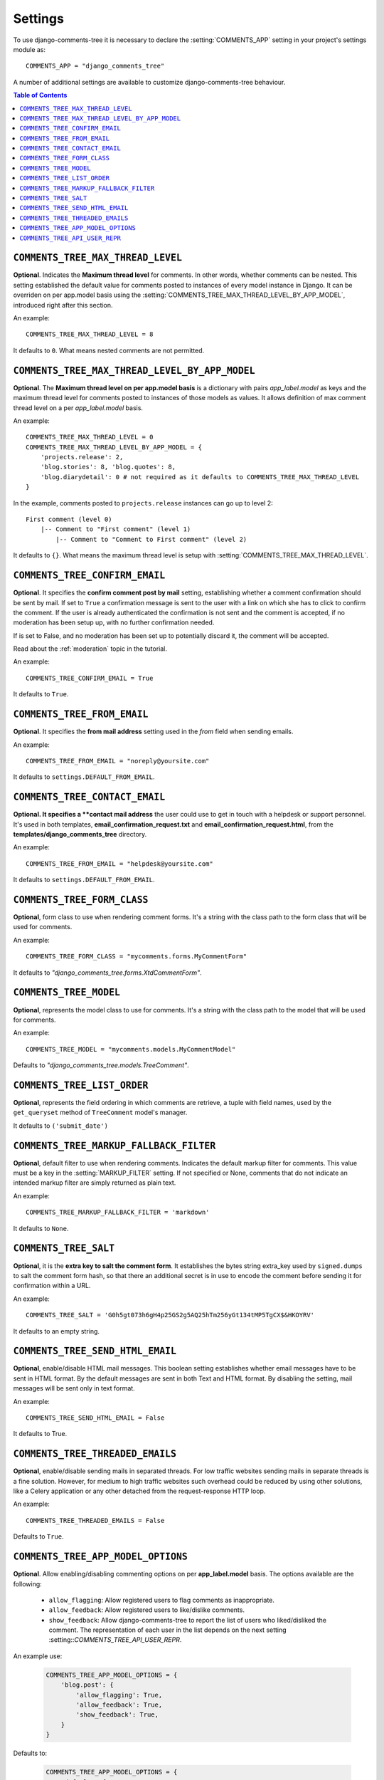 .. _settings-comments-tree:

========
Settings
========

To use django-comments-tree it is necessary to declare the :setting:`COMMENTS_APP` setting in your project's settings module as::

    COMMENTS_APP = "django_comments_tree"

A number of additional settings are available to customize django-comments-tree behaviour.

.. contents:: Table of Contents
   :depth: 1
   :local:


.. setting:: COMMENTS_TREE_MAX_THREAD_LEVEL
   
``COMMENTS_TREE_MAX_THREAD_LEVEL``
=================================

**Optional**. Indicates the **Maximum thread level** for comments. In other words, whether comments can be nested. This setting established the default value for comments posted to instances of every model instance in Django. It can be overriden on per app.model basis using the :setting:`COMMENTS_TREE_MAX_THREAD_LEVEL_BY_APP_MODEL`, introduced right after this section.

An example::

     COMMENTS_TREE_MAX_THREAD_LEVEL = 8

It defaults to ``0``. What means nested comments are not permitted.


.. setting:: COMMENTS_TREE_MAX_THREAD_LEVEL_BY_APP_MODEL

``COMMENTS_TREE_MAX_THREAD_LEVEL_BY_APP_MODEL``
==============================================

**Optional**. The **Maximum thread level on per app.model basis** is a dictionary with pairs `app_label.model` as keys and the maximum thread level for comments posted to instances of those models as values. It allows definition of max comment thread level on a per `app_label.model` basis.

An example::

    COMMENTS_TREE_MAX_THREAD_LEVEL = 0
    COMMENTS_TREE_MAX_THREAD_LEVEL_BY_APP_MODEL = {
        'projects.release': 2,
	'blog.stories': 8, 'blog.quotes': 8, 
	'blog.diarydetail': 0 # not required as it defaults to COMMENTS_TREE_MAX_THREAD_LEVEL
    }

In the example, comments posted to ``projects.release`` instances can go up to level 2::

    First comment (level 0)
        |-- Comment to "First comment" (level 1)
            |-- Comment to "Comment to First comment" (level 2)


It defaults to ``{}``. What means the maximum thread level is setup with :setting:`COMMENTS_TREE_MAX_THREAD_LEVEL`.
    

.. setting:: COMMENTS_TREE_CONFIRM_EMAIL

``COMMENTS_TREE_CONFIRM_EMAIL``
==============================

**Optional**. It specifies the **confirm comment post by mail** setting, establishing whether a comment confirmation should be sent by mail. If set to ``True`` a confirmation message is sent to the user with a link on which she has to click to confirm the comment. If the user is already authenticated the confirmation is not sent and the comment is accepted, if no moderation has been setup up,  with no further confirmation needed.

If is set to False, and no moderation has been set up to potentially discard it, the comment will be accepted.

Read about the :ref:`moderation` topic in the tutorial.

An example::

     COMMENTS_TREE_CONFIRM_EMAIL = True

It defaults to ``True``.


.. setting:: COMMENTS_TREE_FROM_EMAIL

``COMMENTS_TREE_FROM_EMAIL``
===========================

**Optional**. It specifies the **from mail address** setting used in the *from* field when sending emails.

An example::

     COMMENTS_TREE_FROM_EMAIL = "noreply@yoursite.com"

It defaults to ``settings.DEFAULT_FROM_EMAIL``.


.. setting:: COMMENTS_TREE_CONTACT_EMAIL

``COMMENTS_TREE_CONTACT_EMAIL``
==============================

**Optional. It specifies a **contact mail address** the user could use to get in touch with a helpdesk or support personnel. It's used in both templates, **email_confirmation_request.txt** and **email_confirmation_request.html**, from the **templates/django_comments_tree** directory.

An example::

     COMMENTS_TREE_FROM_EMAIL = "helpdesk@yoursite.com"

It defaults to ``settings.DEFAULT_FROM_EMAIL``.


.. setting:: COMMENTS_TREE_FORM_CLASS

``COMMENTS_TREE_FORM_CLASS``
===========================

**Optional**, form class to use when rendering comment forms. It's a string with the class path to the form class that will be used for comments.

An example::

     COMMENTS_TREE_FORM_CLASS = "mycomments.forms.MyCommentForm"


It defaults to `"django_comments_tree.forms.XtdCommentForm"`.


.. setting:: COMMENTS_TREE_MODEL

``COMMENTS_TREE_MODEL``
======================

**Optional**, represents the model class to use for comments. It's a string with the class path to the model that will be used for comments.

An example::

     COMMENTS_TREE_MODEL = "mycomments.models.MyCommentModel"


Defaults to `"django_comments_tree.models.TreeComment"`.


.. setting:: COMMENTS_TREE_LIST_ORDER

``COMMENTS_TREE_LIST_ORDER``
===========================

**Optional**, represents the field ordering in which comments are retrieve, a tuple with field names, used by the ``get_queryset`` method of ``TreeComment`` model's manager.

It defaults to ``('submit_date')``
             

.. setting:: COMMENTS_TREE_MARKUP_FALLBACK_FILTER

``COMMENTS_TREE_MARKUP_FALLBACK_FILTER``
=======================================

**Optional**, default filter to use when rendering comments. Indicates the default markup filter for comments. This value must be a key in the :setting:`MARKUP_FILTER` setting. If not specified or None, comments that do not indicate an intended markup filter are simply returned as plain text.

An example::

    COMMENTS_TREE_MARKUP_FALLBACK_FILTER = 'markdown'

It defaults to ``None``.


.. setting:: COMMENTS_TREE_SALT

``COMMENTS_TREE_SALT``
=====================

**Optional**, it is the **extra key to salt the comment form**. It establishes the bytes string extra_key used by ``signed.dumps`` to salt the comment form hash, so that there an additional secret is in use to encode the comment before sending it for confirmation within a URL.

An example::

     COMMENTS_TREE_SALT = 'G0h5gt073h6gH4p25GS2g5AQ25hTm256yGt134tMP5TgCX$&HKOYRV'

It defaults to an empty string.


.. setting:: COMMENTS_TREE_SEND_HTML_EMAIL

``COMMENTS_TREE_SEND_HTML_EMAIL``
================================

**Optional**, enable/disable HTML mail messages. This boolean setting establishes whether email messages have to be sent in HTML format. By the default messages are sent in both Text and HTML format. By disabling the setting, mail messages will be sent only in text format.

An example::

    COMMENTS_TREE_SEND_HTML_EMAIL = False

It defaults to True.


.. setting:: COMMENTS_TREE_THREADED_EMAILS

``COMMENTS_TREE_THREADED_EMAILS``
================================

**Optional**, enable/disable sending mails in separated threads. For low traffic websites sending mails in separate threads is a fine solution. However, for medium to high traffic websites such overhead could be reduced by using other solutions, like a Celery application or any other detached from the request-response HTTP loop.

An example::

    COMMENTS_TREE_THREADED_EMAILS = False

Defaults to ``True``.


.. setting:: COMMENTS_TREE_APP_MODEL_OPTIONS

``COMMENTS_TREE_APP_MODEL_OPTIONS``
==================================

**Optional**. Allow enabling/disabling commenting options on per **app_label.model** basis. The options available are the following:

 * ``allow_flagging``: Allow registered users to flag comments as inappropriate.
 * ``allow_feedback``: Allow registered users to like/dislike comments.
 * ``show_feedback``: Allow django-comments-tree to report the list of users who liked/disliked the comment. The representation of each user in the list depends on the next setting :setting::`COMMENTS_TREE_API_USER_REPR`.

An example use:

   .. code-block:: python

       COMMENTS_TREE_APP_MODEL_OPTIONS = {
           'blog.post': {
               'allow_flagging': True,
               'allow_feedback': True,
               'show_feedback': True,
           }
       }

Defaults to:

   .. code-block:: python

       COMMENTS_TREE_APP_MODEL_OPTIONS = {
           'default': {
               'allow_flagging': False,
               'allow_feedback': False,
               'show_feedback': False,
           }
       }

       
.. setting:: COMMENTS_TREE_API_USER_REPR

``COMMENTS_TREE_API_USER_REPR``
==============================

**Optional**. Function that receives a user object and returns its string representation. It's used to produced the list of users who liked/disliked comments. By default it outputs the username, but it could perfectly return the full name:

   .. code-block:: python

       COMMENTS_TREE_API_USER_REPR = lambda u: u.get_full_name()

Defaults to:

   .. code-block:: python

       COMMENTS_TREE_API_USER_REPR = lambda u: u.username
